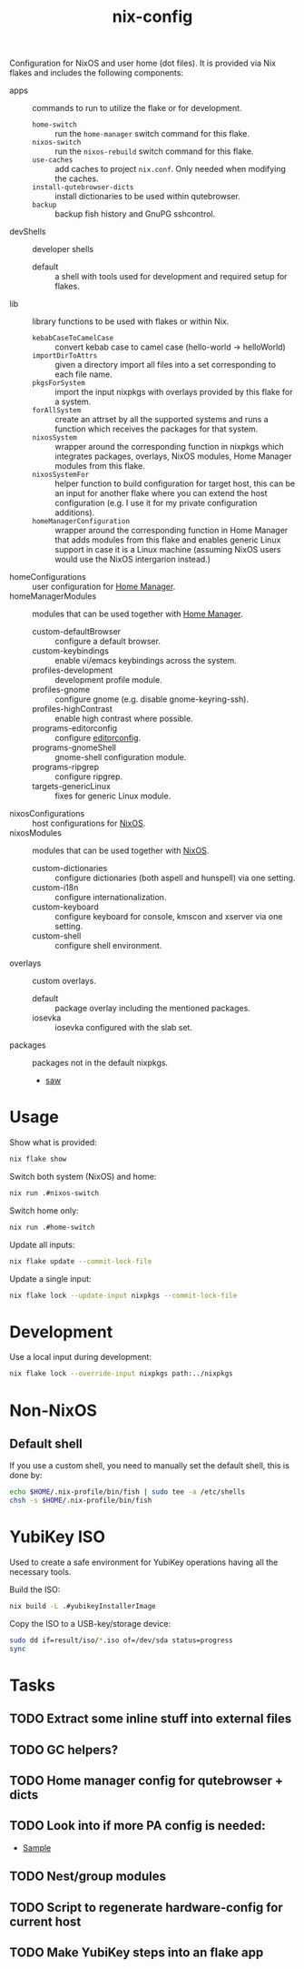 #+TITLE: nix-config
Configuration for NixOS and user home (dot files). It is provided via Nix flakes and
includes the following components:

- apps :: commands to run to utilize the flake or for development.
  - ~home-switch~ :: run the =home-manager= switch command for this flake.
  - ~nixos-switch~ :: run the =nixos-rebuild= switch command for this flake.
  - ~use-caches~ :: add caches to project =nix.conf=. Only needed when modifying the caches.
  - ~install-qutebrowser-dicts~ :: install dictionaries to be used within qutebrowser.
  - ~backup~ :: backup fish history and GnuPG sshcontrol.
- devShells :: developer shells
  - default :: a shell with tools used for development and required setup for flakes.
- lib :: library functions to be used with flakes or within Nix.
  - ~kebabCaseToCamelCase~ :: convert kebab case to camel case (hello-world -> helloWorld)
  - ~importDirToAttrs~ :: given a directory import all files into a set corresponding to
    each file name.
  - ~pkgsForSystem~ :: import the input nixpkgs with overlays provided by this flake for a system.
  - ~forAllSystem~ :: create an attrset by all the supported systems and runs a function
    which receives the packages for that system.
  - ~nixosSystem~ :: wrapper around the corresponding function in nixpkgs which integrates
    packages, overlays, NixOS modules, Home Manager modules from this flake.
  - ~nixosSystemFor~ :: helper function to build configuration for target host, this can
    be an input for another flake where you can extend the host configuration (e.g. I use
    it for my private configuration additions).
  - ~homeManagerConfiguration~ :: wrapper around the corresponding function in Home Manager
    that adds modules from this flake and enables generic Linux support in case it is a
    Linux machine (assuming NixOS users would use the NixOS intergarion instead.)
- homeConfigurations :: user configuration for [[https://github.com/nix-community/home-manager][Home Manager]].
- homeManagerModules :: modules that can be used together with [[https://github.com/nix-community/home-manager][Home Manager]].
  - custom-defaultBrowser :: configure a default browser.
  - custom-keybindings :: enable vi/emacs keybindings across the system.
  - profiles-development :: development profile module.
  - profiles-gnome :: configure gnome (e.g. disable gnome-keyring-ssh).
  - profiles-highContrast :: enable high contrast where possible.
  - programs-editorconfig :: configure [[https://editorconfig.org][editorconfig]].
  - programs-gnomeShell :: gnome-shell configuration module.
  - programs-ripgrep :: configure ripgrep.
  - targets-genericLinux :: fixes for generic Linux module.
- nixosConfigurations :: host configurations for [[https://github.com/NixOS/nixpkgs][NixOS]].
- nixosModules :: modules that can be used together with [[https://github.com/NixOS/nixpkgs][NixOS]].
  - custom-dictionaries :: configure dictionaries (both aspell and hunspell) via one setting.
  - custom-i18n :: configure internationalization.
  - custom-keyboard :: configure keyboard for console, kmscon and xserver via one setting.
  - custom-shell :: configure shell environment.
- overlays :: custom overlays.
  - default :: package overlay including the mentioned packages.
  - iosevka :: iosevka configured with the slab set.
- packages :: packages not in the default nixpkgs.
  - [[https://github.com/TylerBrock/saw][saw]]

* Usage
Show what is provided:
#+BEGIN_SRC sh
nix flake show
#+END_SRC

Switch both system (NixOS) and home:
#+BEGIN_SRC sh
nix run .#nixos-switch
#+end_src

Switch home only:
#+BEGIN_SRC sh
nix run .#home-switch
#+end_src

Update all inputs:
#+BEGIN_SRC sh
nix flake update --commit-lock-file
#+end_src

Update a single input:
#+BEGIN_SRC sh
nix flake lock --update-input nixpkgs --commit-lock-file
#+end_src

* Development
Use a local input during development:
#+begin_src sh
nix flake lock --override-input nixpkgs path:../nixpkgs
#+end_src

* Non-NixOS
** Default shell
If you use a custom shell, you need to manually set the default shell, this is done by:
#+BEGIN_SRC sh
echo $HOME/.nix-profile/bin/fish | sudo tee -a /etc/shells
chsh -s $HOME/.nix-profile/bin/fish
#+END_SRC

* YubiKey ISO
Used to create a safe environment for YubiKey operations having all the necessary tools.

Build the ISO:
#+begin_src sh
nix build -L .#yubikeyInstallerImage
#+end_src

Copy the ISO to a USB-key/storage device:
#+begin_src sh
sudo dd if=result/iso/*.iso of=/dev/sda status=progress
sync
#+end_src

* Tasks
** TODO Extract some inline stuff into external files
** TODO GC helpers?
** TODO Home manager config for qutebrowser + dicts
** TODO Look into if more PA config is needed:
- [[https://github.com/dejanr/dotfiles/blob/ef9c27cf93a17e0af4bdf5cc378d2808b5326afa/nix/config/nixpkgs/roles/multimedia.nix#L35][Sample]]
** TODO Nest/group modules
** TODO Script to regenerate hardware-config for current host
** TODO Make YubiKey steps into an flake app
